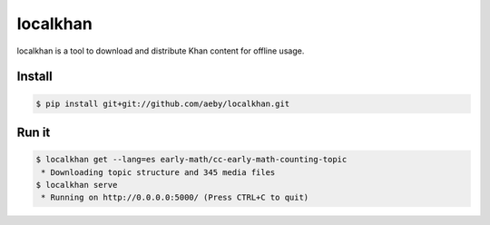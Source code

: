 localkhan
---------

localkhan is a tool to download and distribute
Khan content for offline usage.

Install
```````

.. code:: bash

    $ pip install git+git://github.com/aeby/localkhan.git

Run it
``````

.. code:: bash

    $ localkhan get --lang=es early-math/cc-early-math-counting-topic
     * Downloading topic structure and 345 media files
    $ localkhan serve
     * Running on http://0.0.0.0:5000/ (Press CTRL+C to quit)

